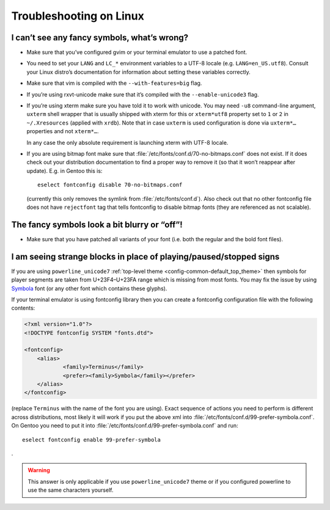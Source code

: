 ************************
Troubleshooting on Linux
************************

I can’t see any fancy symbols, what’s wrong?
--------------------------------------------

* Make sure that you’ve configured gvim or your terminal emulator to use
  a patched font.
* You need to set your ``LANG`` and ``LC_*`` environment variables to
  a UTF-8 locale (e.g. ``LANG=en_US.utf8``). Consult your Linux distro’s
  documentation for information about setting these variables correctly.
* Make sure that vim is compiled with the ``--with-features=big`` flag.
* If you’re using rxvt-unicode make sure that it’s compiled with the
  ``--enable-unicode3`` flag.
* If you’re using xterm make sure you have told it to work with unicode. You may
  need ``-u8`` command-line argument, ``uxterm`` shell wrapper that is usually
  shipped with xterm for this or ``xterm*utf8`` property set to ``1`` or ``2``
  in ``~/.Xresources`` (applied with ``xrdb``). Note that in case ``uxterm`` is
  used configuration is done via ``uxterm*…`` properties and not ``xterm*…``.

  In any case the only absolute requirement is launching xterm with UTF-8
  locale.
* If you are using bitmap font make sure that
  :file:`/etc/fonts/conf.d/70-no-bitmaps.conf` does not exist. If it does check
  out your distribution documentation to find a proper way to remove it (so that
  it won’t reappear after update). E.g. in Gentoo this is::

      eselect fontconfig disable 70-no-bitmaps.conf

  (currently this only removes the symlink from :file:`/etc/fonts/conf.d`). Also
  check out that no other fontconfig file does not have ``rejectfont`` tag that
  tells fontconfig to disable bitmap fonts (they are referenced as not
  scalable).

The fancy symbols look a bit blurry or “off”!
---------------------------------------------

* Make sure that you have patched all variants of your font (i.e. both the
  regular and the bold font files).

I am seeing strange blocks in place of playing/paused/stopped signs
-------------------------------------------------------------------

If you are using ``powerline_unicode7`` :ref:`top-level theme
<config-common-default_top_theme>` then symbols for player segments are taken
from U+23F4–U+23FA range which is missing from most fonts. You may fix the issue
by using `Symbola <http://users.teilar.gr/~g1951d/>`_ font (or any other font
which contains these glyphs).

If your terminal emulator is using fontconfig library then you can create
a fontconfig configuration file with the following contents:

.. code-block:: xml

    <?xml version="1.0"?>
    <!DOCTYPE fontconfig SYSTEM "fonts.dtd">

    <fontconfig>
    	<alias>
    		<family>Terminus</family>
    		<prefer><family>Symbola</family></prefer>
    	</alias>
    </fontconfig>

(replace ``Terminus`` with the name of the font you are using). Exact sequence
of actions you need to perform is different across distributions, most likely it
will work if you put the above xml into
:file:`/etc/fonts/conf.d/99-prefer-symbola.conf`. On Gentoo you need to put it
into :file:`/etc/fonts/conf.d/99-prefer-symbola.conf` and run::

    eselect fontconfig enable 99-prefer-symbola

.

.. warning::
    This answer is only applicable if you use ``powerline_unicode7`` theme or if
    you configured powerline to use the same characters yourself.
